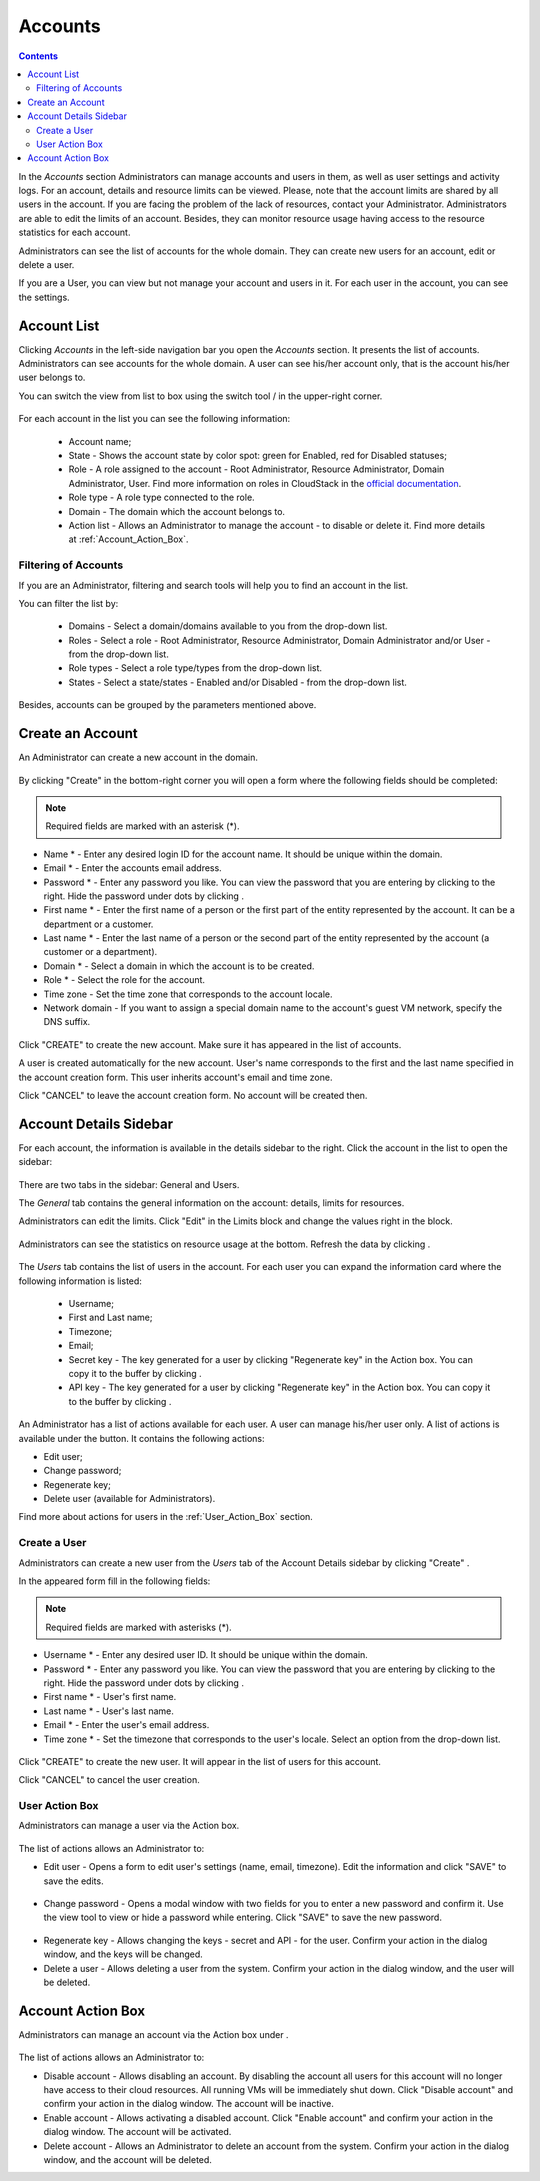 .. _Accounts:

Accounts
-----------------
.. Contents::

In the *Accounts* section Administrators can manage accounts and users in them, as well as user settings and activity logs. 
For an account, details and resource limits can be viewed. Please, note that the account limits are shared by all users in the account. 
If you are facing the problem of the lack of resources, contact your Administrator. Administrators are able to edit the limits of an account. 
Besides, they can monitor resource usage having access to the resource statistics for each account.

Administrators can see the list of accounts for the whole domain. They can create new users for an account, edit or delete a user. 

If you are a User, you can view but not manage your account and users in it. For each user in the account, you can see the settings. 

Account List
~~~~~~~~~~~~~~~~~~~~~~~

Clicking *Accounts* in the left-side navigation bar you open the *Accounts* section. It presents the list of accounts. Administrators can see accounts for the whole domain. A user can see his/her account only, that is the account his/her user belongs to.

You can switch the view from list to box using the switch tool |view icon|/|box icon| in the upper-right corner.

.. figure:: _static/Accounts_ListSwitch1.png
   
For each account in the list you can see the following information:

 - Account name;
 - State - Shows the account state by color spot: green for Enabled, red for Disabled statuses; 
 - Role - A role assigned to the account - Root Administrator, Resource Administrator, Domain Administrator, User. Find more information on roles in CloudStack in the `official documentation <http://docs.cloudstack.apache.org/en/4.11.1.0/adminguide/accounts.html#roles>`_.
 - Role type - A role type connected to the role.
 - Domain - The domain which the account belongs to.
 - Action list - Allows an Administrator to manage the account - to disable or delete it. Find more details at :ref:`Account_Action_Box`. 

Filtering of Accounts
"""""""""""""""""""""""""""

If you are an Administrator, filtering and search tools will help you to find an account in the list. 

You can filter the list by:

 - Domains - Select a domain/domains available to you from the drop-down list.
 - Roles - Select a role - Root Administrator, Resource Administrator, Domain Administrator and/or User -from the drop-down list.
 - Role types - Select a role type/types from the drop-down list.
 - States - Select a state/states - Enabled and/or Disabled - from the drop-down list.

Besides, accounts can be grouped by the parameters mentioned above.

.. figure:: _static/Accounts_Filtering.png

Create an Account
~~~~~~~~~~~~~~~~~~~~~~~

An Administrator can create a new account in the domain.

.. figure:: _static/Accounts_OpenCreateForm.png

By clicking "Create" |create icon| in the bottom-right corner you will open a form where the following fields should be completed:

.. note:: Required fields are marked with an asterisk (*).

- Name * - Enter any desired login ID for the account name. It should be unique within the domain.
- Email * - Enter the accounts email address.
- Password * - Enter any password you like. You can view the password that you are entering by clicking |view| to the right. Hide the password under dots by clicking |hide|. 
- First name * - Enter the first name of a person or the first part of the entity represented by the account. It can be a department or a customer.
- Last name * - Enter the last name of a person or the second part of the entity represented by the account (a customer or a department).
- Domain * - Select a domain in which the account is to be created.
- Role * - Select the role for the account.
- Time zone - Set the time zone that corresponds to the account locale.
- Network domain - If you want to assign a special domain name to the account's guest VM network, specify the DNS suffix. 

.. figure:: _static/Accounts_Create.png

Click "CREATE" to create the new account. Make sure it has appeared in the list of accounts.

A user is created automatically for the new account. User's name corresponds to the first and the last name specified in the account creation form. This user inherits account's email and time zone.

Click "CANCEL" to leave the account creation form. No account will be created then.

Account Details Sidebar
~~~~~~~~~~~~~~~~~~~~~~~~~~~

For each account, the information is available in the details sidebar to the right. Click the account in the list to open the sidebar:

.. figure:: _static/Accounts_Details1.png
   
There are two tabs in the sidebar: General and Users.

The *General* tab contains the general information on the account: details, limits for resources. 

Administrators can edit the limits. Click "Edit" |edit icon| in the Limits block and change the values right in the block.

.. figure:: _static/Accounts_EditLimits.png
   
Administrators can see the statistics on resource usage at the bottom. Refresh the data by clicking |refresh icon|.

.. figure:: _static/Accounts_Stats.png

The *Users* tab contains the list of users in the account. For each user you can expand the information card where the following information is listed:

 - Username;
 - First and Last name;
 - Timezone;
 - Email;
 - Secret key - The key generated for a user by clicking "Regenerate key" in the Action box. You can copy it to the buffer by clicking |copy icon|. 
 - API key - The key generated for a user by clicking "Regenerate key" in the Action box. You can copy it to the buffer by clicking |copy icon|. 

.. figure:: _static/Accounts_Users1.png

An Administrator has a list of actions available for each user. A user can manage his/her user only. A list of actions is available under the |actions icon| button. It contains the following actions:

- Edit user;
- Change password;
- Regenerate key;
- Delete user (available for Administrators).

Find more about actions for users in the :ref:`User_Action_Box` section.

Create a User
"""""""""""""""""""""
Administrators can create a new user from the *Users* tab of the Account Details sidebar by clicking "Create" |create icon|. 

In the appeared form fill in the following fields:

.. note:: Required fields are marked with asterisks (*).

- Username * - Enter any desired user ID. It should be unique within the domain.
- Password * - Enter any password you like. You can view the password that you are entering by clicking |view| to the right. Hide the password under dots by clicking |hide|. 
- First name * - User's first name.
- Last name * - User's last name.
- Email * - Enter the user's email address.
- Time zone * - Set the timezone that corresponds to the user's locale. Select an option from the drop-down list.

.. figure:: _static/Accounts_CreateUser2.png
   
Click "CREATE" to create the new user. It will appear in the list of users for this account.

Click "CANCEL" to cancel the user creation.

.. _User_Action_Box:

User Action Box
"""""""""""""""""""
Administrators can manage a user via the Action box. 

.. figure:: _static/Accounts_UserActions1.png

The list of actions allows an Administrator to:

- Edit user - Opens a form to edit user's settings (name, email, timezone). Edit the information and click "SAVE" to save the edits.

.. figure:: _static/Accounts_UserActions_Edit.png
   
- Change password - Opens a modal window with two fields for you to enter a new password and confirm it. Use the view tool |view| to view or hide a password while entering. Click "SAVE" to save the new password.

.. figure:: _static/Accounts_UserActions_ChangePass.png
   
- Regenerate key - Allows changing the keys - secret and API - for the user. Confirm your action in the dialog window, and the keys will be changed.
 
- Delete a user - Allows deleting a user from the system. Confirm your action in the dialog window, and the user will be deleted.

.. _Account_Action_Box:

Account Action Box
~~~~~~~~~~~~~~~~~~~~~~~~~

Administrators can manage an account via the Action box under |actions icon|. 

.. figure:: _static/Accounts_Actions887.png
   
The list of actions allows an Administrator to:

- Disable account - Allows disabling an account. By disabling the account all users for this account will no longer have access to their cloud resources. All running VMs will be immediately shut down. Click "Disable account" and confirm your action in the dialog window. The account will be inactive. 

- Enable account - Allows activating a disabled account. Click "Enable account" and confirm your action in the dialog window. The account will be activated.

- Delete account - Allows an Administrator to delete an account from the system. Confirm your action in the dialog window, and the account will be deleted.

.. - Lock account - Allows locking an account from its users. By locking the account all users for this account will no longer be able to manage their cloud resources. Existing resources can still be accessed. Click "Lock account" and confirm your action in the dialog window. The account will be locked.

.. |bell icon| image:: _static/bell_icon.png
.. |refresh icon| image:: _static/refresh_icon.png
.. |view icon| image:: _static/view_list_icon.png
.. |view box icon| image:: _static/box_icon.png
.. |view| image:: _static/view_icon.png
.. |actions icon| image:: _static/actions_icon.png
.. |edit icon| image:: _static/edit_icon.png
.. |box icon| image:: _static/box_icon.png
.. |create icon| image:: _static/create_icon.png
.. |copy icon| image:: _static/copy_icon.png
.. |color picker| image:: _static/color-picker_icon.png
.. |adv icon| image:: _static/adv_icon.png
.. |hide| image:: _static/hide_icon.png

